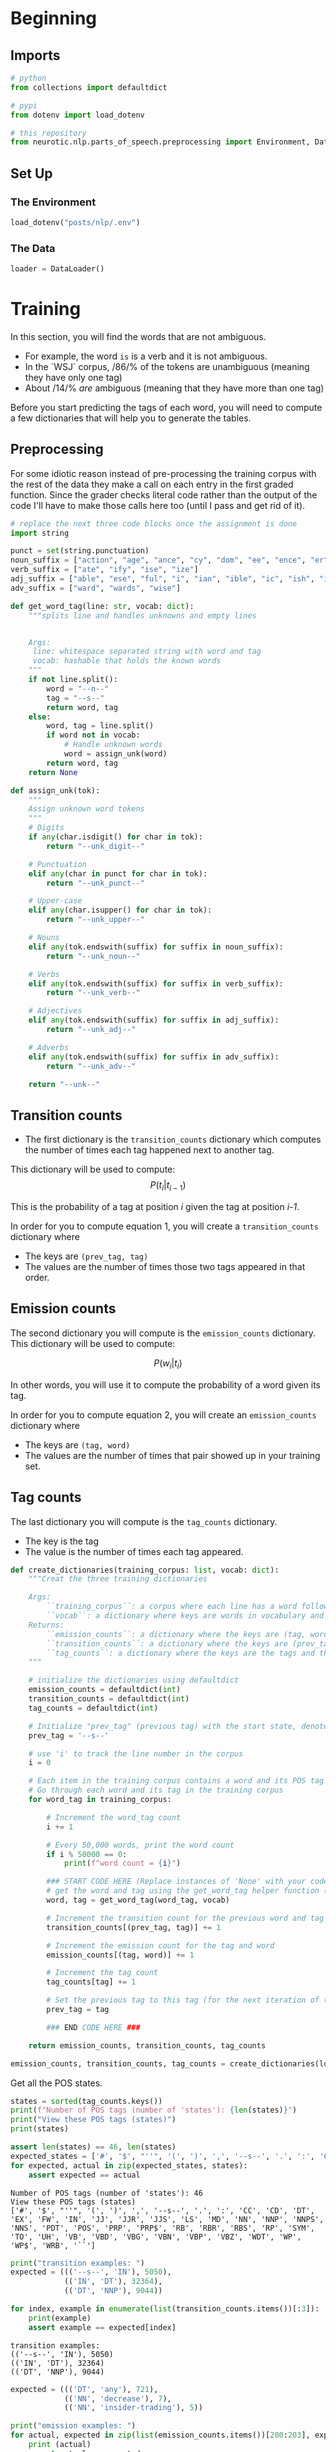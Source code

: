 #+BEGIN_COMMENT
.. title: Parts-of-Speech Tagging: Training
.. slug: parts-of-speech-tagging-training
.. date: 2020-11-16 21:23:21 UTC-08:00
.. tags: nlp,pos tagging
.. category: NLP
.. link: 
.. description: Training the POS model.
.. type: text

#+END_COMMENT
#+OPTIONS: ^:{}
#+TOC: headlines 3

#+PROPERTY: header-args :session ~/.local/share/jupyter/runtime/kernel-6fa93b57-6166-4019-9c30-50c4eecde2f1-ssh.json

#+BEGIN_SRC python :results none :exports none
%load_ext autoreload
%autoreload 2
#+END_SRC
* Beginning
** Imports
#+begin_src python :results none
# python
from collections import defaultdict

# pypi
from dotenv import load_dotenv

# this repository
from neurotic.nlp.parts_of_speech.preprocessing import Environment, DataLoader
#+end_src   
** Set Up
*** The Environment
#+begin_src python :results none
load_dotenv("posts/nlp/.env")
#+end_src
*** The Data
#+begin_src python :results none
loader = DataLoader()
#+end_src
* Training
 
 In this section, you will find the words that are not ambiguous. 
 - For example, the word =is= is a verb and it is not ambiguous. 
 - In the `WSJ` corpus, /86/% of the tokens are unambiguous (meaning they have only one tag) 
 - About /14/% /are/ ambiguous (meaning that they have more than one tag)

Before you start predicting the tags of each word, you will need to compute a few dictionaries that will help you to generate the tables. 
** Preprocessing
   For some idiotic reason instead of pre-processing the training corpus with the rest of the data they make a call on each entry in the first graded function. Since the grader checks literal code rather than the output of the code I'll have to make those calls here too (until I pass and get rid of it).

#+begin_src python :results none
# replace the next three code blocks once the assignment is done
import string

punct = set(string.punctuation)
noun_suffix = ["action", "age", "ance", "cy", "dom", "ee", "ence", "er", "hood", "ion", "ism", "ist", "ity", "ling", "ment", "ness", "or", "ry", "scape", "ship", "ty"]
verb_suffix = ["ate", "ify", "ise", "ize"]
adj_suffix = ["able", "ese", "ful", "i", "ian", "ible", "ic", "ish", "ive", "less", "ly", "ous"]
adv_suffix = ["ward", "wards", "wise"]
#+end_src
#+begin_src python :results none
def get_word_tag(line: str, vocab: dict):
    """splits line and handles unknowns and empty lines


    Args:
     line: whitespace separated string with word and tag
     vocab: hashable that holds the known words
    """
    if not line.split():
        word = "--n--"
        tag = "--s--"
        return word, tag
    else:
        word, tag = line.split()
        if word not in vocab: 
            # Handle unknown words
            word = assign_unk(word)
        return word, tag
    return None 
#+end_src

#+begin_src python :results none
def assign_unk(tok):
    """
    Assign unknown word tokens
    """
    # Digits
    if any(char.isdigit() for char in tok):
        return "--unk_digit--"

    # Punctuation
    elif any(char in punct for char in tok):
        return "--unk_punct--"

    # Upper-case
    elif any(char.isupper() for char in tok):
        return "--unk_upper--"

    # Nouns
    elif any(tok.endswith(suffix) for suffix in noun_suffix):
        return "--unk_noun--"

    # Verbs
    elif any(tok.endswith(suffix) for suffix in verb_suffix):
        return "--unk_verb--"

    # Adjectives
    elif any(tok.endswith(suffix) for suffix in adj_suffix):
        return "--unk_adj--"

    # Adverbs
    elif any(tok.endswith(suffix) for suffix in adv_suffix):
        return "--unk_adv--"

    return "--unk--"
#+end_src
** Transition counts
 - The first dictionary is the =transition_counts= dictionary which computes the number of times each tag happened next to another tag. 

This dictionary will be used to compute:
\[
P(t_i |t_{i-1})
\]

This is the probability of a tag at position /i/ given the tag at position /i-1/.

 In order for you to compute equation 1, you will create a =transition_counts= dictionary where 
 - The keys are =(prev_tag, tag)=
 - The values are the number of times those two tags appeared in that order. 

** Emission counts

 The second dictionary you will compute is the =emission_counts= dictionary. This dictionary will be used to compute:
#
\[
P(w_i|t_i)
\]

In other words, you will use it to compute the probability of a word given its tag. 

 In order for you to compute equation 2, you will create an =emission_counts= dictionary where 
 - The keys are =(tag, word)= 
 - The values are the number of times that pair showed up in your training set. 

** Tag counts

 The last dictionary you will compute is the =tag_counts= dictionary. 
 - The key is the tag 
 - The value is the number of times each tag appeared.


 #+begin_src python :results none
def create_dictionaries(training_corpus: list, vocab: dict):
    """Creat the three training dictionaries

    Args: 
        ``training_corpus``: a corpus where each line has a word followed by its tag.
        ``vocab``: a dictionary where keys are words in vocabulary and value is an index
    Returns: 
        ``emission_counts``: a dictionary where the keys are (tag, word) and the values are the counts
        ``transition_counts``: a dictionary where the keys are (prev_tag, tag) and the values are the counts
        ``tag_counts``: a dictionary where the keys are the tags and the values are the counts
    """
    
    # initialize the dictionaries using defaultdict
    emission_counts = defaultdict(int)
    transition_counts = defaultdict(int)
    tag_counts = defaultdict(int)
    
    # Initialize "prev_tag" (previous tag) with the start state, denoted by '--s--'
    prev_tag = '--s--' 
    
    # use 'i' to track the line number in the corpus
    i = 0 
    
    # Each item in the training corpus contains a word and its POS tag
    # Go through each word and its tag in the training corpus
    for word_tag in training_corpus:
        
        # Increment the word_tag count
        i += 1
        
        # Every 50,000 words, print the word count
        if i % 50000 == 0:
            print(f"word count = {i}")
            
        ### START CODE HERE (Replace instances of 'None' with your code) ###
        # get the word and tag using the get_word_tag helper function (imported from utils_pos.py)
        word, tag = get_word_tag(word_tag, vocab)
        
        # Increment the transition count for the previous word and tag
        transition_counts[(prev_tag, tag)] += 1
        
        # Increment the emission count for the tag and word
        emission_counts[(tag, word)] += 1

        # Increment the tag count
        tag_counts[tag] += 1

        # Set the previous tag to this tag (for the next iteration of the loop)
        prev_tag = tag
        
        ### END CODE HERE ###
        
    return emission_counts, transition_counts, tag_counts
#+end_src

#+begin_src python :results none
emission_counts, transition_counts, tag_counts = create_dictionaries(loader.training_corpus, loader.vocabulary)
#+end_src

Get all the POS states.

#+begin_src python :results output :exports both
states = sorted(tag_counts.keys())
print(f"Number of POS tags (number of 'states'): {len(states)}")
print("View these POS tags (states)")
print(states)

assert len(states) == 46, len(states)
expected_states = ['#', '$', "''", '(', ')', ',', '--s--', '.', ':', 'CC', 'CD', 'DT', 'EX', 'FW', 'IN', 'JJ', 'JJR', 'JJS', 'LS', 'MD', 'NN', 'NNP', 'NNPS', 'NNS', 'PDT', 'POS', 'PRP', 'PRP$', 'RB', 'RBR', 'RBS', 'RP', 'SYM', 'TO', 'UH', 'VB', 'VBD', 'VBG', 'VBN', 'VBP', 'VBZ', 'WDT', 'WP', 'WP$', 'WRB', '``']
for expected, actual in zip(expected_states, states):
    assert expected == actual
#+end_src

#+RESULTS:
: Number of POS tags (number of 'states'): 46
: View these POS tags (states)
: ['#', '$', "''", '(', ')', ',', '--s--', '.', ':', 'CC', 'CD', 'DT', 'EX', 'FW', 'IN', 'JJ', 'JJR', 'JJS', 'LS', 'MD', 'NN', 'NNP', 'NNPS', 'NNS', 'PDT', 'POS', 'PRP', 'PRP$', 'RB', 'RBR', 'RBS', 'RP', 'SYM', 'TO', 'UH', 'VB', 'VBD', 'VBG', 'VBN', 'VBP', 'VBZ', 'WDT', 'WP', 'WP$', 'WRB', '``']


#+begin_src python :results output :exports both
print("transition examples: ")
expected = ((('--s--', 'IN'), 5050),
            (('IN', 'DT'), 32364),
            (('DT', 'NNP'), 9044))

for index, example in enumerate(list(transition_counts.items())[:3]):
    print(example)
    assert example == expected[index]
#+end_src

#+RESULTS:
: transition examples: 
: (('--s--', 'IN'), 5050)
: (('IN', 'DT'), 32364)
: (('DT', 'NNP'), 9044)

#+begin_src python :results output :exports both
expected = ((('DT', 'any'), 721),
            (('NN', 'decrease'), 7),
            (('NN', 'insider-trading'), 5))

print("emission examples: ")
for actual, expected in zip(list(emission_counts.items())[200:203], expected):
    print (actual)
    assert actual == expected
#+end_src

#+RESULTS:
: emission examples: 
: (('DT', 'any'), 721)
: (('NN', 'decrease'), 7)
: (('NN', 'insider-trading'), 5)

#+begin_src python :results output :exports both
expected = ((('RB', 'back'), 304),
            (('VB', 'back'), 20),
            (('RP', 'back'), 84),
            (('JJ', 'back'), 25),
            (('NN', 'back'), 29),
            (('VBP', 'back'), 4))

print("ambiguous word example: ")
counter = 0
for tup, cnt in emission_counts.items():
    if tup[1] == 'back':
        print(tup, cnt)
        assert expected[counter] == (tup, cnt)
        counter += 1
#+end_src

#+RESULTS:
: ambiguous word example: 
: ('RB', 'back') 304
: ('VB', 'back') 20
: ('RP', 'back') 84
: ('JJ', 'back') 25
: ('NN', 'back') 29
: ('VBP', 'back') 4

* Bundle It Up
#+begin_src python :tangle ../../neurotic/nlp/parts_of_speech/training.py
<<imports>>


<<the-trainer>>

    <<transition-counts>>

    <<emission-counts>>

    <<tag-counts>>
#+end_src
** Imports
#+begin_src python :noweb-ref imports
# python
from collections import defaultdict, Counter
# pypi
import attr
#+end_src   
** The Trainer
#+begin_src python :noweb-ref the-trainer
@attr.s(auto_attribs=True)
class TheTrainer:
    """Trains the POS model

    Args:
     corpus: iterable of word, tag tuples
    """
    corpus: list
    _transition_counts: dict=None
    _emission_counts: dict=None
    _tag_counts: dict=None
#+end_src
*** Transition Counts
    This dictionary will be used to compute:
\[
P(t_i |t_{i-1})
\]

This is the probability of a tag at position /i/ given the tag at position /i-1/.

#+begin_src python :noweb-ref transition-counts
@property
def transition_counts(self) -> dict:
    """maps previous, next tags to counts"""
    if self._transition_counts is None:
        self._transition_counts = defaultdict(int)
        previous_tag = "--s--"
        for word, tag in self.corpus:
            self._transition_counts[(previous_tag, tag)] += 1
            previous_tag = tag
    return self._transition_counts
#+end_src
*** Emission Counts
 The second dictionary you will compute is the =emission_counts= dictionary. This dictionary will be used to compute:

\[
P(w_i|t_i)
\]

In other words, you will use it to compute the probability of a word given its tag. 

    
#+begin_src python :noweb-ref emission-counts
@property
def emission_counts(self) -> dict:
    """Maps tag, word pairs to counts"""
    if self._emission_counts is None:
        self._emission_counts = Counter(
            ((tag, word) for word, tag in self.corpus)
        )
    return self._emission_counts
#+end_src
*** Tag Counts
#+begin_src python :noweb-ref tag-counts
@property
def tag_counts(self) -> dict:
    """Count of tags"""
    if self._tag_counts is None:
        self._tag_counts = Counter((tag for word, tag in self.corpus))
    return self._tag_counts
#+end_src    
** Test It Out
#+begin_src python :results none
from neurotic.nlp.parts_of_speech.training import TheTrainer

trainer = TheTrainer(loader.processed_training)
#+end_src

*** Tag Counts
#+begin_src python :results output :exports both
states = sorted(trainer.tag_counts.keys())
print(f"Number of POS tags (number of 'states'): {len(states)}")
print("View these POS tags (states)")
print(states)

assert len(states) == 46, len(states)
expected_states = ['#', '$', "''", '(', ')', ',', '--s--', '.', ':', 'CC', 'CD', 'DT', 'EX', 'FW', 'IN', 'JJ', 'JJR', 'JJS', 'LS', 'MD', 'NN', 'NNP', 'NNPS', 'NNS', 'PDT', 'POS', 'PRP', 'PRP$', 'RB', 'RBR', 'RBS', 'RP', 'SYM', 'TO', 'UH', 'VB', 'VBD', 'VBG', 'VBN', 'VBP', 'VBZ', 'WDT', 'WP', 'WP$', 'WRB', '``']
for expected, actual in zip(expected_states, states):
    assert expected == actual
#+end_src

#+RESULTS:
: Number of POS tags (number of 'states'): 46
: View these POS tags (states)
: ['#', '$', "''", '(', ')', ',', '--s--', '.', ':', 'CC', 'CD', 'DT', 'EX', 'FW', 'IN', 'JJ', 'JJR', 'JJS', 'LS', 'MD', 'NN', 'NNP', 'NNPS', 'NNS', 'PDT', 'POS', 'PRP', 'PRP$', 'RB', 'RBR', 'RBS', 'RP', 'SYM', 'TO', 'UH', 'VB', 'VBD', 'VBG', 'VBN', 'VBP', 'VBZ', 'WDT', 'WP', 'WP$', 'WRB', '``']

*** Transition Counts
#+begin_src python :results output :exports both
print("transition examples: ")
expected = ((('--s--', 'IN'), 5050),
            (('IN', 'DT'), 32364),
            (('DT', 'NNP'), 9044))

for index, example in enumerate(list(trainer.transition_counts.items())[:3]):
    print(example)
    assert example == expected[index]
#+end_src

#+RESULTS:
: transition examples: 
: (('--s--', 'IN'), 5050)
: (('IN', 'DT'), 32364)
: (('DT', 'NNP'), 9044)

*** Emission Counts
#+begin_src python :results output :exports both
expected = ((('DT', 'any'), 721),
            (('NN', 'decrease'), 7),
            (('NN', 'insider-trading'), 5))

print("emission examples: ")
for actual, expected in zip(list(trainer.emission_counts.items())[200:203], expected):
    print (actual)
    assert actual == expected
#+end_src

#+RESULTS:
: emission examples: 
: (('DT', 'any'), 721)
: (('NN', 'decrease'), 7)
: (('NN', 'insider-trading'), 5)

*** Ambiuguous Word Emission Counts
#+begin_src python :results output :exports both
expected = ((('RB', 'back'), 304),
            (('VB', 'back'), 20),
            (('RP', 'back'), 84),
            (('JJ', 'back'), 25),
            (('NN', 'back'), 29),
            (('VBP', 'back'), 4))

print("ambiguous word example: ")
counter = 0
for tag_word, count in trainer.emission_counts.items():
    if tag_word[1] == 'back':
        print(tag_word, count)
        assert expected[counter] == (tag_word, count)
        counter += 1
#+end_src

#+RESULTS:
: ambiguous word example: 
: ('RB', 'back') 304
: ('VB', 'back') 20
: ('RP', 'back') 84
: ('JJ', 'back') 25
: ('NN', 'back') 29
: ('VBP', 'back') 4
